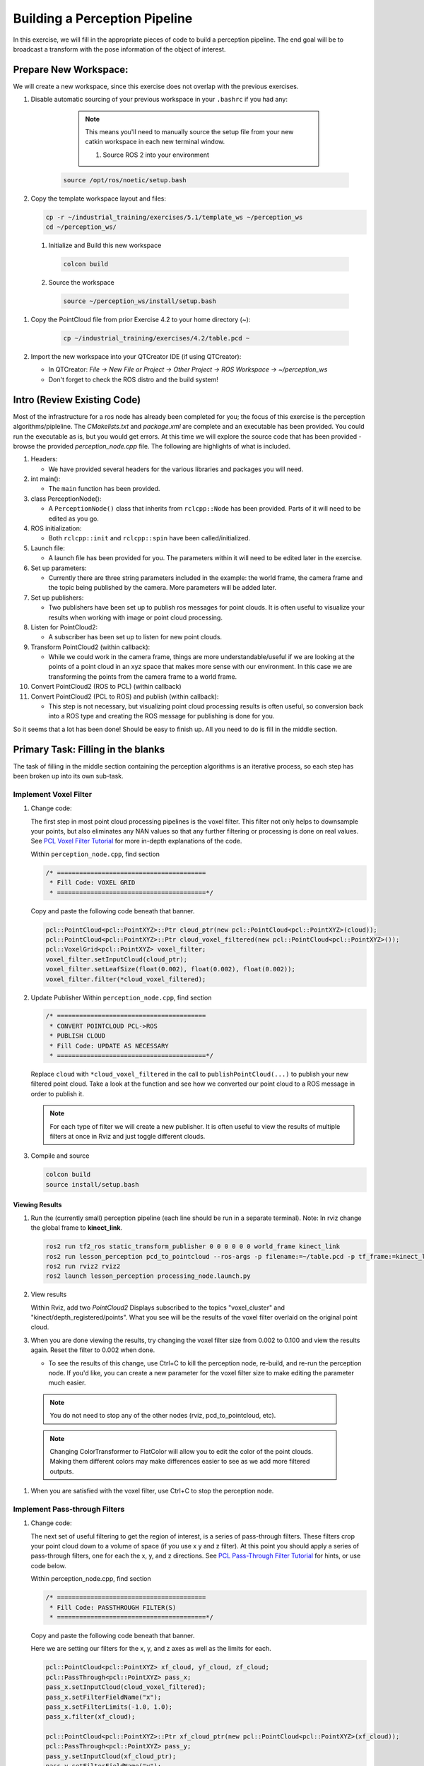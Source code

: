 Building a Perception Pipeline
==============================
In this exercise, we will fill in the appropriate pieces of code to build a perception pipeline. The end goal will be to broadcast a transform with the pose information of the object of interest.

Prepare New Workspace:
----------------------
We will create a new workspace, since this exercise does not overlap with the previous exercises.

#. Disable automatic sourcing of your previous workspace in your ``.bashrc`` if you had any:

      .. Note:: This means you'll need to manually source the setup file from your new catkin workspace in each new terminal window.

	#. Source ROS 2 into your environment

    .. code-block:: bash

			source /opt/ros/noetic/setup.bash

#. Copy the template workspace layout and files:

   .. code-block:: bash

      cp -r ~/industrial_training/exercises/5.1/template_ws ~/perception_ws
      cd ~/perception_ws/

 #. Initialize and Build this new workspace

    .. code-block:: bash

			colcon build

 #. Source the workspace

    .. code-block:: bash

      source ~/perception_ws/install/setup.bash

#. Copy the PointCloud file from prior Exercise 4.2 to your home directory (~):

    .. code-block:: bash

      cp ~/industrial_training/exercises/4.2/table.pcd ~

#. Import the new workspace into your QTCreator IDE (if using QTCreator):

   * In QTCreator: `File -> New File or Project -> Other Project -> ROS Workspace -> ~/perception_ws`
   * Don't forget to check the ROS distro and the build system!

Intro (Review Existing Code)
----------------------------
Most of the infrastructure for a ros node has already been completed for you; the focus of this exercise is the perception algorithms/pipleline. The `CMakelists.txt` and `package.xml` are complete and an executable has been provided. You could run the executable as is, but you would get errors. At this time we will explore the source code that has been provided - browse the provided `perception_node.cpp` file. The following are highlights of what is included.

#. Headers:

   * We have provided several headers for the various libraries and packages you will need.

#. int main():

   * The ``main`` function has been provided.

#. class PerceptionNode():

   * A ``PerceptionNode()`` class that inherits from ``rclcpp::Node`` has been provided. Parts of it will need to be edited as you go.

#. ROS initialization:

   * Both ``rclcpp::init`` and ``rclcpp::spin`` have been called/initialized.

#. Launch file:

   * A launch file has been provided for you. The parameters within it will need to be edited later in the exercise. 

#. Set up parameters:

   * Currently there are three string parameters included in the example: the world frame, the camera frame and the topic being published by the camera. More parameters will be added later.

#. Set up publishers:

   * Two publishers have been set up to publish ros messages for point clouds. It is often useful to visualize your results when working with image or point cloud processing.

#. Listen for PointCloud2:

   * A subscriber has been set up to listen for new point clouds.

#. Transform PointCloud2 (within callback):

   * While we could work in the camera frame, things are more understandable/useful if we are looking at the points of a point cloud in an xyz space that makes more sense with our environment. In this case we are transforming the points from the camera frame to a world frame.

#. Convert PointCloud2 (ROS to PCL) (within callback)

#. Convert PointCloud2 (PCL to ROS) and publish (within callback):

   * This step is not necessary, but visualizing point cloud processing results is often useful, so conversion back into a ROS type and creating the ROS message for publishing is done for you.

So it seems that a lot has been done! Should be easy to finish up. All you need to do is fill in the middle section.

Primary Task: Filling in the blanks
-----------------------------------
The task of filling in the middle section containing the perception algorithms is an iterative process, so each step has been broken up into its own sub-task.

Implement Voxel Filter
^^^^^^^^^^^^^^^^^^^^^^

#. Change code:
    
   The first step in most point cloud processing pipelines is the voxel filter. This filter not only helps to downsample your points, but also eliminates any NAN values so that any further filtering or processing is done on real values. See  `PCL Voxel Filter Tutorial <https://pcl.readthedocs.io/projects/tutorials/en/latest/voxel_grid.html>`_ for more in-depth explanations of the code.
  
   Within ``perception_node.cpp``, find section

   .. code-block:: c++

      /* ========================================
       * Fill Code: VOXEL GRID
       * ========================================*/

   Copy and paste the following code beneath that banner.

   .. code-block:: c++

      pcl::PointCloud<pcl::PointXYZ>::Ptr cloud_ptr(new pcl::PointCloud<pcl::PointXYZ>(cloud));
      pcl::PointCloud<pcl::PointXYZ>::Ptr cloud_voxel_filtered(new pcl::PointCloud<pcl::PointXYZ>());
      pcl::VoxelGrid<pcl::PointXYZ> voxel_filter;
      voxel_filter.setInputCloud(cloud_ptr);
      voxel_filter.setLeafSize(float(0.002), float(0.002), float(0.002));
      voxel_filter.filter(*cloud_voxel_filtered);

#. Update Publisher Within ``perception_node.cpp``, find section

   .. code-block:: c++

      /* ========================================
       * CONVERT POINTCLOUD PCL->ROS
       * PUBLISH CLOUD
       * Fill Code: UPDATE AS NECESSARY
       * ========================================*/

   Replace ``cloud`` with ``*cloud_voxel_filtered`` in the call to ``publishPointCloud(...)`` to publish your new filtered point cloud. Take a look at the function and see how we converted our point cloud to a ROS message in order to publish it.

   .. Note:: For each type of filter we will create a new publisher. It is often useful to view the results of multiple filters at once in Rviz and just toggle different clouds.

#. Compile and source

   .. code-block:: bash

      colcon build
      source install/setup.bash

Viewing Results
"""""""""""""""
#. Run the (currently small) perception pipeline (each line should be run in a separate terminal). Note: In rviz change the global frame to **kinect_link**.

   .. code-block:: bash

      ros2 run tf2_ros static_transform_publisher 0 0 0 0 0 0 world_frame kinect_link
      ros2 run lesson_perception pcd_to_pointcloud --ros-args -p filename:=~/table.pcd -p tf_frame:=kinect_link -p topic:=/kinect/depth_registered/points
      ros2 run rviz2 rviz2
      ros2 launch lesson_perception processing_node.launch.py

#. View results
    
   Within Rviz, add two *PointCloud2* Displays subscribed to the topics "voxel_cluster" and "kinect/depth_registered/points". What you see will be the results of the voxel filter overlaid on the original point cloud.

   .. image:: /_static/cloud_voxel_filtered.png


#. When you are done viewing the results, try changing the voxel filter size from 0.002 to 0.100 and view the results again.  Reset the filter to 0.002 when done.

   * To see the results of this change, use Ctrl+C to kill the perception node, re-build, and re-run the perception node. If you'd like, you can create a new parameter for the voxel filter size to make editing the parameter much easier.

  .. Note:: You do not need to stop any of the other nodes (rviz, pcd_to_pointcloud, etc).

  .. Note:: Changing ColorTransformer to FlatColor will allow you to edit the color of the point clouds. Making them different colors may make differences easier to see as we add more filtered outputs.
   
#. When you are satisfied with the voxel filter, use Ctrl+C to stop the perception node.


Implement Pass-through Filters
^^^^^^^^^^^^^^^^^^^^^^^^^^^^^^

#. Change code:

   The next set of useful filtering to get the region of interest, is a series of pass-through filters. These filters crop your point cloud down to a volume of space (if you use x y and z filter). At this point you should apply a series of pass-through filters, one for each the x, y, and z directions. See `PCL Pass-Through Filter Tutorial <https://pcl.readthedocs.io/projects/tutorials/en/latest/passthrough.html>`_ for hints, or use code below.
    
   Within perception_node.cpp, find section

   .. code-block:: c++

      /* ========================================
       * Fill Code: PASSTHROUGH FILTER(S)
       * ========================================*/

   Copy and paste the following code beneath that banner.

   Here we are setting our filters for the x, y, and z axes as well as the limits for each.

   .. code-block:: c++

      pcl::PointCloud<pcl::PointXYZ> xf_cloud, yf_cloud, zf_cloud;
      pcl::PassThrough<pcl::PointXYZ> pass_x;
      pass_x.setInputCloud(cloud_voxel_filtered);
      pass_x.setFilterFieldName("x");
      pass_x.setFilterLimits(-1.0, 1.0);
      pass_x.filter(xf_cloud);

      pcl::PointCloud<pcl::PointXYZ>::Ptr xf_cloud_ptr(new pcl::PointCloud<pcl::PointXYZ>(xf_cloud));
      pcl::PassThrough<pcl::PointXYZ> pass_y;
      pass_y.setInputCloud(xf_cloud_ptr);
      pass_y.setFilterFieldName("y");
      pass_y.setFilterLimits(-1.0, 1.0);
      pass_y.filter(yf_cloud);

      pcl::PointCloud<pcl::PointXYZ>::Ptr yf_cloud_ptr(new pcl::PointCloud<pcl::PointXYZ>(yf_cloud));
      pcl::PassThrough<pcl::PointXYZ> pass_z;
      pass_z.setInputCloud(yf_cloud_ptr);
      pass_z.setFilterFieldName("z");
      pass_z.setFilterLimits(-1.0, 1.0);
      pass_z.filter(zf_cloud);

   *You can change the filter limit values to see different results.*

#. Find where the publishers are created and make a new one called ``passthrough_publisher_`` that publishes to the topic "passthrough_cluster".

#. Find where you previously published the last point cloud and now publish your final Passthrough Filter result (``zf_cloud``) to your newly made topic. 

   .. Note:: You will need to make another ``PointCloud2`` message like ``pc2_cloud`` and populate it using ``pcl::toROSMsg`` like before in order to publish your new cloud.  

#. Re-build and restart your node.

   .. code-block:: bash

      colcon build
      source install/setup.bash
      ros2 launch lesson_perception processing_node.launch.py

#. View results
   Add this new topic ("passthrough_cluster") to your RViz display. Try toggling each point cloud on and off to view the differences. Compare the PointCloud2 displays based on the ``/kinect/depth_registered/points`` (original camera data), ``object_cluster`` (voxel filter), ``passthrough_cluster`` (latest processing step) topics.  Part of the original point cloud has been "clipped" out of the latest processing result.

   .. image:: /_static/zf_cloud.png


  .. Note:: Try modifying the X/Y/Z FilterLimits (e.g. +/- 0.5), re-build, and re-run.  Observe the effects in rviz.  When complete, reset the limits to +/- 1.0.

#. When you are satisfied with the pass-through filter results, press Ctrl+C to kill the node. There is no need to close or kill the other terminals/nodes.

Plane Segmentation
^^^^^^^^^^^^^^^^^^
#. Change code

   This method is one of the most useful for any application where the object is on a flat surface. In order to isolate the objects on a table, you perform a plane fit to the points, which finds the points which comprise the table, and then subtract those points so that you are left with only points corresponding to the object(s) above the table. This is the most complicated PCL method we will be using and it is actually a combination of two: the RANSAC segmentation model, and the extract indices tool. An in depth example can be found on the `PCL Plane Model Segmentation Tutorial <https://pcl.readthedocs.io/projects/tutorials/en/latest/planar_segmentation.html>`_; otherwise you can copy the below code snippet.

   Within perception_node.cpp, find section:

   .. code-block:: c++

      /* ========================================
       * Fill Code: PLANE SEGEMENTATION
       * ========================================*/

   Copy and paste the following code beneath that banner.

   First, we set up a few new point clouds.

   .. code-block:: c++

      pcl::PointCloud<pcl::PointXYZ>::Ptr cropped_cloud(new pcl::PointCloud<pcl::PointXYZ>(xyz_filtered_cloud));
      pcl::PointCloud<pcl::PointXYZ>::Ptr cloud_f (new pcl::PointCloud<pcl::PointXYZ>);
      pcl::PointCloud<pcl::PointXYZ>::Ptr cloud_filtered (new pcl::PointCloud<pcl::PointXYZ>);
      pcl::PointCloud<pcl::PointXYZ>::Ptr cloud_plane (new pcl::PointCloud<pcl::PointXYZ> ());

   Next we create the segmentation object for the planar model and set the parameters.

   .. code-block:: c++

      pcl::SACSegmentation<pcl::PointXYZ> seg;
      pcl::PointIndices::Ptr inliers (new pcl::PointIndices);
      pcl::ModelCoefficients::Ptr coefficients (new pcl::ModelCoefficients);
      seg.setOptimizeCoefficients (true);
      seg.setModelType (pcl::SACMODEL_PLANE);
      seg.setMethodType (pcl::SAC_RANSAC);
      seg.setMaxIterations (200);
      seg.setDistanceThreshold (0.004);

   Now we can segment the largest planar component from the cropped point cloud.

   .. code-block:: c++

      seg.setInputCloud (cropped_cloud);
      seg.segment (*inliers, *coefficients);
      if (inliers->indices.size () == 0)
      {
          RCLCPP_WARN(this->get_logger(), "Could not estimate a planar model for the given dataset.") ;
      }

   Once you have the inliers (points which fit the plane model), then you can extract the indices within the pointcloud data structure of the points which make up the plane.

   .. code-block:: c++

      // Extract the planar inliers from the input cloud
      pcl::ExtractIndices<pcl::PointXYZ> extract;
      extract.setInputCloud (cropped_cloud);
      extract.setIndices(inliers);
      extract.setNegative (false);

      // Get the points associated with the planar surface
      extract.filter (*cloud_plane);
      RCLCPP_INFO(this->get_logger(),
                  "PointCloud2 representing the planar component: '%ul' data points.", cloud_plane->points.size());

   Then of course you can subtract or filter out these points from the cloud to get only points above the plane.

   .. code-block:: c++

      // Remove the planar inliers, extract the rest
      extract.setNegative (true);
      extract.filter (*cloud_f);

#. Find where the publishers are created and make a new one called ``plane_publisher_`` that publishes to the topic "plane_cluster".

#. Find where you previously published the last point cloud and now publish your plane-fit outliers result (``*cloud_f``) to your newly made topic. 

#. Compile and run, as in previous steps.

#. Evaluate Results

   Within Rviz, compare PointCloud2 displays based on the ``/kinect/depth_registered/points`` (original camera data) and your new topic.  Only points lying above the table plane remain in the latest processing result.

   .. image:: /_static/cloud_f.png

#. When you are done viewing the results you can go back and change the"setMaxIterations" and "setDistanceThreshold" values to control how tightly the plane-fit classifies data as inliers/outliers, and view the results again.  Try using values of ``MaxIterations=100`` and ``DistanceThreshold=0.010``

#. When you are satisfied with the plane segmentation results, use Ctrl+C to kill the node. There is no need to close or kill the other terminals/nodes.


Euclidean Cluster Extraction
^^^^^^^^^^^^^^^^^^^^^^^^^^^^^^^^^^^^^^^^^^^^^^^^^^^^^^^^
#. Change code

   This method is useful for any application where there are multiple objects. This is also a complicated PCL method. A more in-depth explanation of the code can be found at `PCL Euclidean Cluster Extraction Tutorial <https://pcl.readthedocs.io/en/latest/cluster_extraction.html>`_.

   Within perception_node.cpp, find section

   .. code-block:: c++

      /* ========================================
       * Fill Code: EUCLIDEAN CLUSTER EXTRACTION 
       * ========================================*/

   Copy and paste the following code beneath the banner.

   First we create a KdTree object to use as the search method of our cluster extraction.

   .. code-block:: c++

      // Creating the KdTree object for the search method of the extraction
      pcl::search::KdTree<pcl::PointXYZ>::Ptr tree (new pcl::search::KdTree<pcl::PointXYZ>);
      *cloud_filtered = *cloud_f;
      tree->setInputCloud (cloud_filtered);

   Next we create a vector of PointIndices that will save the indices of our detected clusters. Here, we will also set the tolerance, minimum cluster size, and maximum cluster size for our search.

   .. code-block:: c++

      std::vector<pcl::PointIndices> cluster_indices;
      pcl::EuclideanClusterExtraction<pcl::PointXYZ> ec;
      ec.setClusterTolerance (cluster_tol);
      ec.setMinClusterSize (cluster_min_size);
      ec.setMaxClusterSize (cluster_max_size);
      ec.setSearchMethod (tree);
      ec.setInputCloud (cloud_filtered);
      ec.extract (cluster_indices);

      std::vector<sensor_msgs::msg::PointCloud2::SharedPtr> pc2_clusters;
      std::vector<pcl::PointCloud<pcl::PointXYZ>::Ptr > clusters;

   Now we can begin looping through our extracted clusters and separate them out of our vector of PointIndices in order to create a new point clouds.

   .. code-block:: c++

      int j = 0;
      for (const auto& cluster : cluster_indices)
      {
          pcl::PointCloud<pcl::PointXYZ>::Ptr cloud_cluster (new pcl::PointCloud<pcl::PointXYZ>);

          for (const auto& idx : cluster.indices) {
              cloud_cluster->points.push_back((*cloud_filtered)[idx]);
          }

          cloud_cluster->width = cloud_cluster->points.size ();
          cloud_cluster->height = 1;
          cloud_cluster->is_dense = true;
          RCLCPP_INFO(this->get_logger(), "Cluster has '%ul' points", cloud_cluster->points.size());
          clusters.push_back(cloud_cluster);
          sensor_msgs::msg::PointCloud2::SharedPtr tempROSMsg(new sensor_msgs::msg::PointCloud2);
          pcl::toROSMsg(*cloud_cluster, *tempROSMsg);
          pc2_clusters.push_back(tempROSMsg);

          j++;

      }

#. Find where the publishers are created and make a new one called ``euclidean_publisher_`` that publishes to the topic "euclidean_cluster".

#. Find where you previously published the last point cloud and now publish your largest cluster (``*(clusters.at(0))``) to your newly made topic. 

#. Compile and run, as in previous steps.

#. View results in rviz.  Experiment with ``setClusterTolerance``, ``setMinClusterSize``, and ``setMaxClusterSize`` parameters, observing their effects in rviz.

   .. image:: /_static/clusters_at0.png


#. When you are satisfied with the cluster extraction results, use Ctrl+C to kill the node. There is no need to close or kill the other terminals/nodes.

Create a CropBox Filter (Optional)
^^^^^^^^^^^^^^^^^^^^^^^^^^^^^^^^^^

#. Change code

   This method is similar to the pass-through filter from Sub-Task 2, but instead of using three pass-through filters in series, you can use one CropBox filter. Documentation on the CropBox filter and necessary header file can be found `here <https://pointclouds.org/documentation/classpcl_1_1_crop_box.html>`_.

   Within perception_node.cpp, find section

   .. code-block:: c++

      /* ========================================
       * Fill Code: CROPBOX (OPTIONAL)
       * ========================================*/

   This CropBox filter should replace your passthrough filters so you may delete or comment out the passthrough filters. There is no PCL tutorial to guide you, only the PCL documentation at the link above. The general setup will be the same (set the output, declare instance of filter, set input, set parameters, and filter).

   Set the output cloud:

   .. code-block:: c++

      pcl::PointCloud<pcl::PointXYZ> xyz_filtered_cloud;

   Declare instance of filter:

   .. code-block:: c++

      pcl::CropBox<pcl::PointXYZ> crop;

   Set input:

   .. code-block:: c++

      crop.setInputCloud(cloud_voxel_filtered);

   Set parameters - looking at documentation, CropBox takes an Eigen Vector4f as inputs for max and min values:

   .. code-block:: c++

      Eigen::Vector4f min_point = Eigen::Vector4f(-1.0, -1.0, -1.0, 0);
      Eigen::Vector4f max_point = Eigen::Vector4f(1.0, 1.0, 1.0, 0);
      crop.setMin(min_point);
      crop.setMax(max_point);

   Filter:

   .. code-block:: c++

      crop.filter(xyz_filtered_cloud);

   If you delete or comment out the passthrough filters and have already written the plane segmentation code, then make sure you update the name of the cloud you are passing into the plane segmentation. Replace zf_cloud with xyz_filtered_cloud:

   .. code-block:: c++

      pcl::PointCloud<pcl::PointXYZ>::Ptr cropped_cloud(new pcl::PointCloud<pcl::PointXYZ>(xyz_filtered_cloud));


#. Find where you publish your filtered clouds and replace the cloud for the passthrough filter with your new filtered results (``xyz_filtered_cloud``).

#. Compile and run, as in previous steps

    The following image of the CropBox filter in use will closely resemble the Plane Segmentation filter image.

   .. image:: /_static/xyz_filtered_cloud.png


Create a Statistical Outlier Removal
^^^^^^^^^^^^^^^^^^^^^^^^^^^^^^^^^^^^

#. Change code

   This method does not necessarily add complexity or information to our end result, but it is often useful. A tutorial can be found `here <https://pcl.readthedocs.io/projects/tutorials/en/latest/statistical_outlier.html>`_.

   Within perception_node.cpp, find section

   .. code-block:: c++

      /* ========================================
       * Fill Code: STATISTICAL OUTLIER REMOVAL
       * ========================================*/

   The general setup will be the same (set the output, declare instance of filter, set input, set parameters, and filter).

   Set the output cloud:

   .. code-block:: c++

      pcl::PointCloud<pcl::PointXYZ>::Ptr cluster_cloud_ptr= clusters.at(0);
      pcl::PointCloud<pcl::PointXYZ>::Ptr sor_cloud_filtered(new pcl::PointCloud<pcl::PointXYZ>);

   Declare instance of filter:

   .. code-block:: c++

      pcl::StatisticalOutlierRemoval<pcl::PointXYZ> sor;

   Set input:

   .. code-block:: c++

      sor.setInputCloud (cluster_cloud_ptr);

   Set parameters - looking at documentation, S.O.R. uses the number of neighbors to inspect and the standard-deviation threshold to use for outlier rejection:

   .. code-block:: c++

      sor.setMeanK (50);
      sor.setStddevMulThresh (1.0);

   Filter:

   .. code-block:: c++

      sor.filter (*sor_cloud_filtered);

#. Find where the publishers are created and make a new one called ``stat_publisher_`` that publishes to the topic "stat_cluster".

#. Find where you previously published the last point cloud and now publish your new filtered results (``*sor_cloud_filtered``) to your newly made topic. 

#. Compile and run, as in previous steps

   .. image:: /_static/sor_cloud_filtered.png


Create a Broadcast Transform
^^^^^^^^^^^^^^^^^^^^^^^^^^^^

While this is not a filter method, it demonstrates how to publish the results of a processing pipeline for other nodes to use.  Often, the goal of a processing pipeline is to generate a measurement, location, or some other message for other nodes to use.  This sub-task broadcasts a TF transform to define the location of the largest box on the table.  This transform could be used by other nodes to identify the position/orientation of the box for grasping.

#. Change/Insert code

   Within perception_node.cpp, find section

   .. code-block:: c++

      /* ========================================
       * BROADCAST TRANSFORM 
       * ========================================*/

   You can follow along with the `ROS Tutorial <https://docs.ros.org/en/galactic/Tutorials/Intermediate/Tf2/Writing-A-Tf2-Broadcaster-Cpp.html>`_. 

   You'll notice that we have already created a ``tf2_ros::Buffer`` and a ``tf2_ros::TransformListener`` for you in the initialization of our class. Create a transform using these:

   .. code-block:: c++

      std::unique_ptr<tf2_ros::TransformBroadcaster> br = std::make_unique<tf2_ros::TransformBroadcaster>(*this);

      geometry_msgs::msg::TransformStamped part_transform;

      tf2::Quaternion q;
      q.setRPY(0, 0, 0);
      part_transform.transform.rotation.x = q.x();
      part_transform.transform.rotation.y = q.y();
      part_transform.transform.rotation.z = q.z();
      part_transform.transform.rotation.w = q.w();

      //Here x,y, and z should be calculated based on the PointCloud2 filtering results
      part_transform.transform.translation.x = sor_cloud_filtered->at(1).x;
      part_transform.transform.translation.y = sor_cloud_filtered->at(1).y;
      part_transform.transform.translation.z = sor_cloud_filtered->at(1).z;
      part_transform.header.stamp = this->get_clock()->now();
      part_transform.header.frame_id = world_frame;
      part_transform.child_frame_id = "part";


   Remember that when you set the origin or set the rpy, this is where you should use the results from all the filters you've applied. At this point the origin is set arbitrarily to the first point within. Broadcast that transform:

   .. code-block:: c++

      br->sendTransform(part_transform);

#. Compile and Run as usual.  In this case, add a TF display to Rviz and observe the new "part" transform located at the top of the box.

Create a Polygonal Segmentation
^^^^^^^^^^^^^^^^^^^^^^^^^^^^^^^

When using sensor data for collision detection, it is sometimes necessary to exclude "known" objects from the scene to avoid interference from these objects.  MoveIt! contains methods for masking out a robot's own geometry as a "Self Collision" filtering feature.  This example shows how to do something similar using PCL's Polygonal Segmentation filtering.

#. Change code

   This method is similar to the plane segmentation from Sub-Task 3, but instead of segmenting out a plane, you can segment and remove a prism. Documentation on the PCL Polygonal Segmentation can be found `here <https://pcl.readthedocs.io/projects/tutorials/en/latest/hull_2d.html>`_. The goal in this sub-task is to remove the points that correspond to a known object (e.g. the box we detected earlier). This particular filter is applied to the entire point cloud (original sensor data), but only after we've already completed the processing steps to identify the position/orientation of the box.

   Within perception_node.cpp, add ``#include <tf_conversions/tf_eigen.h>`` and find section

   .. code-block:: c++

      /* ========================================
       * Fill Code: POLYGONAL SEGMENTATION 
       * ========================================*/

   Set the input cloud:

   .. code-block:: c++

      pcl::PointCloud<pcl::PointXYZ>::Ptr sensor_cloud_ptr (new pcl::PointCloud<pcl::PointXYZ>(cloud));
      pcl::PointCloud<pcl::PointXYZ>::Ptr prism_filtered_cloud (new pcl::PointCloud<pcl::PointXYZ>);
      pcl::PointCloud<pcl::PointXYZ>::Ptr pick_surface_cloud_ptr(new pcl::PointCloud<pcl::PointXYZ>);

   Declare instance of filter:

   .. code-block:: c++

      pcl::ExtractPolygonalPrismData<pcl::PointXYZ> prism;

   Set extraction indices:

   .. code-block:: c++

      pcl::ExtractIndices<pcl::PointXYZ> extract_ind;

   Set input and output:

   .. code-block:: c++

      prism.setInputCloud(sensor_cloud_ptr);
      pcl::PointIndices::Ptr pt_inliers (new pcl::PointIndices());

   Set parameters - looking at documentation, ExtractPolygonalPrismData uses a pointcloud defining the polygon vertices as its input.

   .. code-block:: c++

      // create prism surface
      double box_length=0.25;
      double box_width=0.25;
      pick_surface_cloud_ptr->width = 5;
      pick_surface_cloud_ptr->height = 1;
      pick_surface_cloud_ptr->points.resize(5);

      pick_surface_cloud_ptr->points[0].x = 0.5f*box_length;
      pick_surface_cloud_ptr->points[0].y = 0.5f*box_width;
      pick_surface_cloud_ptr->points[0].z = 0;

      pick_surface_cloud_ptr->points[1].x = -0.5f*box_length;
      pick_surface_cloud_ptr->points[1].y = 0.5f*box_width;
      pick_surface_cloud_ptr->points[1].z = 0;

      pick_surface_cloud_ptr->points[2].x = -0.5f*box_length;
      pick_surface_cloud_ptr->points[2].y = -0.5f*box_width;
      pick_surface_cloud_ptr->points[2].z = 0;

      pick_surface_cloud_ptr->points[3].x = 0.5f*box_length;
      pick_surface_cloud_ptr->points[3].y = -0.5f*box_width;
      pick_surface_cloud_ptr->points[3].z = 0;

      pick_surface_cloud_ptr->points[4].x = 0.5f*box_length;
      pick_surface_cloud_ptr->points[4].y = 0.5f*box_width;
      pick_surface_cloud_ptr->points[4].z = 0;

      Eigen::Affine3d eigen3d = tf2::transformToEigen(part_transform);
      pcl::transformPointCloud(*pick_surface_cloud_ptr,*pick_surface_cloud_ptr,Eigen::Affine3f(eigen3d));

      prism.setInputPlanarHull( pick_surface_cloud_ptr);
      prism.setHeightLimits(-10,10);

   Segment:

   .. code-block:: c++

      prism.segment(*pt_inliers);

   Remember that after you use the segmentation algorithme that you either want to include or exclude the segmented points using an index extraction.

   Set input:

   .. code-block:: c++

      extract_ind.setInputCloud(sensor_cloud_ptr);
      extract_ind.setIndices(pt_inliers);

   This time, we invert the index extraction, so that we remove points inside the filter and keep points outside the filter.

   .. code-block:: c++

      extract_ind.setNegative(true);

   Filter:

   .. code-block:: c++

      extract_ind.filter(*prism_filtered_cloud);

#. Find where the publishers are created and make a new one called ``polygon_publisher_`` that publishes to the topic "polygon_cluster".

#. Find where you previously published the last point cloud and now publish your new filtered results (``*prism_filtered_cloud``) to your newly made topic. 

#. Compile and run as before.

    .. image:: /_static/prism_filtered_cloud.png

   .. Note:: Notice that the target box has been removed from the point cloud display.

Using Parameters
^^^^^^^^^^^^^^^^^^^

While this is not a filter method, it is useful when using PCL or other perception methods because of the number of parameters used in the different methods.

#. Change/Insert code

   For this exercise, we will be declaring the parameters from within ``processing_node.launch.py``.

   In ``perception_node.cpp``, find section

   .. code-block:: c++

      /*
       * SET UP PARAMETERS (COULD TO BE INPUT FROM LAUNCH FILE/TERMINAL)
       */

   Notice our use of ``rclcpp::NodeOptions()`` at the start of our class declaration. In our node we use ``get_parameter_or(...)`` to get each parameter or give it a default value if no value has been assigned yet. In ROS 2, calling a parameter will return a ``rclcpp::Parameter`` object (unlike in ROS 1 that returned an instance of the parameter's type, i.e. a string). You will then need to retrieve the value of the parameter using ``.value()`` or a more specific ``.as_string()``, ``.as_int()``, ``.as_double()``, etc.

   Take a look at the 3 parameters we have already created for you (cloud_topic, world_frame, camera_frame) and how we have declared them in both our node and launch file. 
   Try creating some new parameters to replace some of our hard-coded values in our filters and test them out. Below is an example of some of the parameters you could have set.

   .. code-block:: yaml

      world_frame: "kinect_link"
      camera_frame: "kinect_link"
      cloud_topic: "kinect/depth_registered/points"
      voxel_leaf_size: 0.02
      x_filter_min: -2.5
      x_filter_max: 2.5
      y_filter_min: -2.5
      y_filter_max: 2.5
      z_filter_min: -2.5
      z_filter_max: 1.0
      plane_max_iter: 50
      plane_dist_thresh: 0.05
      cluster_tol: 0.01
      cluster_min_size: 100
      cluster_max_size: 50000


   You will need to edit both ``perception_node.cpp`` and ``processing_node.launch.py``.

   When you are satisfied with the results, go to each terminal and *CTRL-C*.

   You're all done! So it's best to make sure everything is wrapped up and closed.
